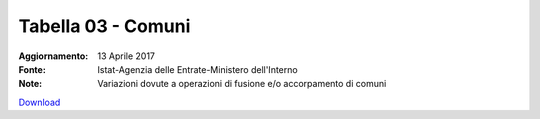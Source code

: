 Tabella 03 - Comuni
===================

:Aggiornamento: 13 Aprile 2017
:Fonte: Istat-Agenzia delle Entrate-Ministero dell'Interno
:Note: Variazioni dovute a operazioni di fusione e/o accorpamento di comuni

`Download <https://www.anpr.interno.it/portale/documents/20182/26001/tabella+3+archivio+comuni+20170413/43d8e1f4-bb22-4aaa-a74a-1e83c334dc6b>`_

